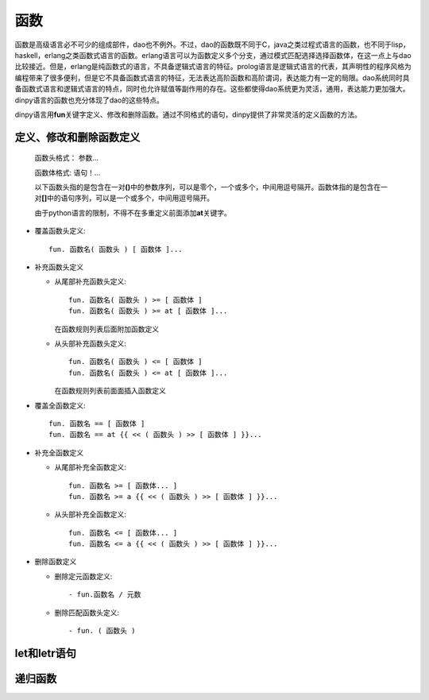 函数
*****

函数是高级语言必不可少的组成部件，dao也不例外。不过，dao的函数既不同于C，java之类过程式语言的函数，也不同于lisp，haskell，erlang之类函数式语言的函数。erlang语言可以为函数定义多个分支，通过模式匹配选择选择函数体，在这一点上与dao比较接近。但是，erlang是纯函数式的语言，不具备逻辑式语言的特征。prolog语言是逻辑式语言的代表，其声明性的程序风格为编程带来了很多便利，但是它不具备函数式语言的特征，无法表达高阶函数和高阶谓词，表达能力有一定的局限。dao系统同时具备函数式语言和逻辑式语言的特点，同时也允许赋值等副作用的存在。这些都使得dao系统更为灵活，通用，表达能力更加强大。dinpy语言的函数也充分体现了dao的这些特点。

dinpy语言用\ **fun**\ 关键字定义、修改和删除函数。通过不同格式的语句，dinpy提供了非常灵活的定义函数的方法。

定义、修改和删除函数定义
-------------------------

  函数头格式： 参数...

  函数体格式:  语句！...

  以下函数头指的是包含在一对\ **()**\ 中的参数序列，可以是零个，一个或多个，中间用逗号隔开。函数体指的是包含在一对\ **[]**\ 中的语句序列，可以是一个或多个，中间用逗号隔开。

  由于python语言的限制，不得不在多重定义前面添加\ **at**\ 关键字。
 
* 覆盖函数头定义::

    fun. 函数名( 函数头 ) [ 函数体 ]...

* 补充函数头定义

  * 从尾部补充函数头定义::
     
      fun. 函数名( 函数头 ) >= [ 函数体 ]
      fun. 函数名( 函数头 ) >= at [ 函数体 ]...
    
    在函数规则列表后面附加函数定义
  
  * 从头部补充函数头定义::

      fun. 函数名( 函数头 ) <= [ 函数体 ]
      fun. 函数名( 函数头 ) <= at [ 函数体 ]...
  
    在函数规则列表前面面插入函数定义

* 覆盖全函数定义::

    fun. 函数名 == [ 函数体 ]
    fun. 函数名 == at {{ << ( 函数头 ) >> [ 函数体 ] }}...

* 补充全函数定义

  * 从尾部补充全函数定义::
    
      fun. 函数名 >= [ 函数体... ]
      fun. 函数名 >= a {{ << ( 函数头 ) >> [ 函数体 ] }}...

  * 从头部补充全函数定义::
    
      fun. 函数名 <= [ 函数体... ]
      fun. 函数名 <= a {{ << ( 函数头 ) >> [ 函数体 ] }}...

* 删除函数定义
 
  * 删除定元函数定义::
   
      - fun.函数名 / 元数
 
  * 删除匹配函数头定义::

      - fun. ( 函数头 )

let和letr语句
-------------


递归函数
------------

